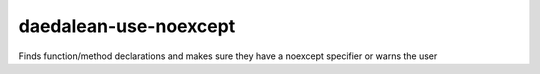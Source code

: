 .. title:: clang-tidy - daedalean-use-noexcept

daedalean-use-noexcept
======================

Finds function/method declarations and makes sure they have a noexcept specifier or warns the user
